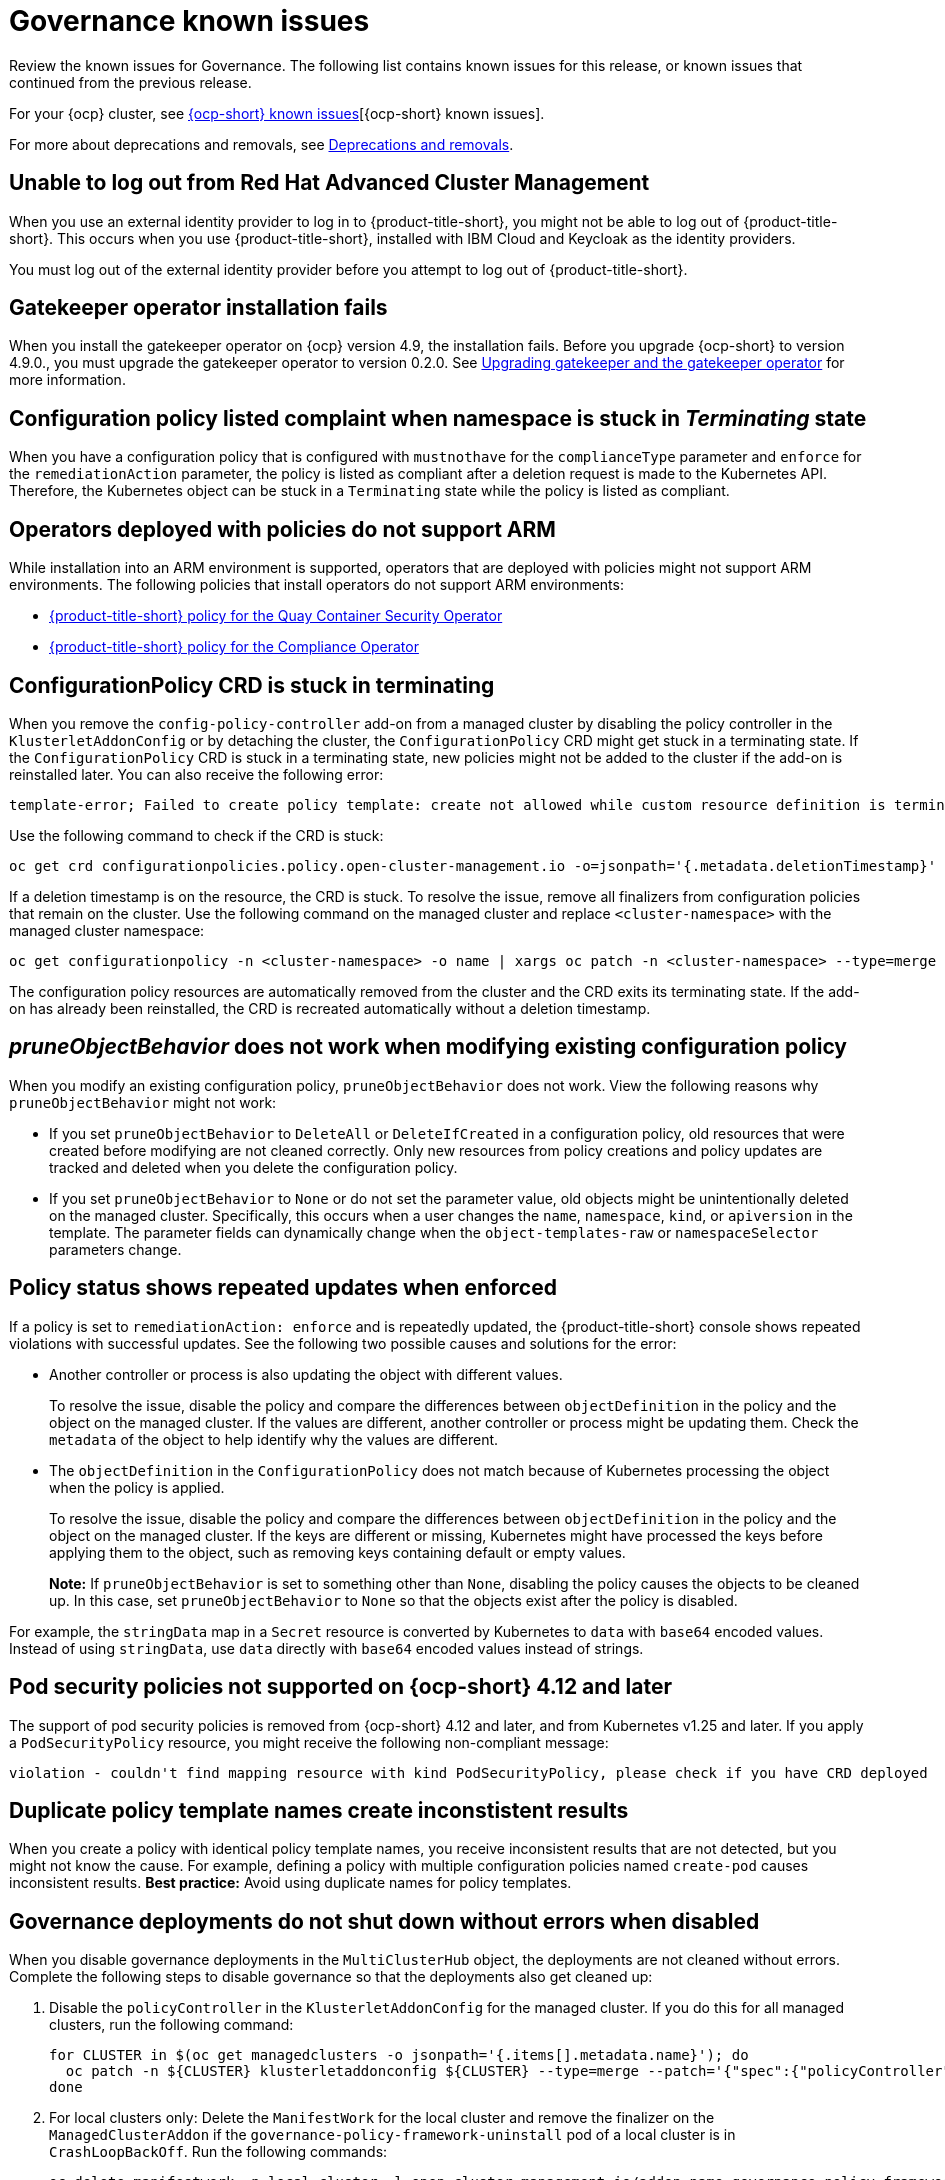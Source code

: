 [#known-issues-governance]
= Governance known issues

////
Please follow this format:

Title of known issue, be sure to match header and make title, header unique

Hidden comment: Release: #issue
Known issue process and when to write:

- Doesn't work the way it should
- Straightforward to describe
- Good to know before getting started
- Quick workaround, of any
- Applies to most, if not all, users
- Something that is likely to be fixed next release (never preannounce)
- Always comment with the issue number and version: //2.4:19417
- Link to customer BugZilla ONLY if it helps; don't link to internal BZs and GH issues.

Or consider a troubleshooting topic.
////

Review the known issues for Governance. The following list contains known issues for this release, or known issues that continued from the previous release. 

For your {ocp} cluster, see link:https://access.redhat.com/documentation/en-us/openshift_container_platform/4.12/html/release_notes/ocp-4-13-release-notes#ocp-4-13-known-issues[{ocp-short} known issues][{ocp-short} known issues]. 

For more about deprecations and removals, see xref:../release_notes/deprecate_remove.adoc#deprecations-removals[Deprecations and removals].

[#unable-to-log-out]
== Unable to log out from Red Hat Advanced Cluster Management

When you use an external identity provider to log in to {product-title-short}, you might not be able to log out of {product-title-short}. This occurs when you use {product-title-short}, installed with IBM Cloud and Keycloak as the identity providers.

You must log out of the external identity provider before you attempt to log out of {product-title-short}. 

[#gatekeeper-upgrade]
== Gatekeeper operator installation fails
//2.4:16673

When you install the gatekeeper operator on {ocp} version 4.9, the installation fails. Before you upgrade {ocp-short} to version 4.9.0., you must upgrade the gatekeeper operator to version 0.2.0. See link:../governance/create_gatekeeper.adoc#upgrading-gatekeeper-gatekeeper-operator[Upgrading gatekeeper and the gatekeeper operator] for more information.

[#config-policy-stuck]
== Configuration policy listed complaint when namespace is stuck in _Terminating_ state
//2.2:20715

When you have a configuration policy that is configured with `mustnothave` for the `complianceType` parameter and `enforce` for the `remediationAction` parameter, the policy is listed as compliant after a deletion request is made to the Kubernetes API. Therefore, the Kubernetes object can be stuck in a `Terminating` state while the policy is listed as compliant.

[#operators-deployed-with-policies]
== Operators deployed with policies do not support ARM

While installation into an ARM environment is supported, operators that are deployed with policies might not support ARM environments. The following policies that install operators do not support ARM environments:

* link:https://github.com/stolostron/policy-collection/blob/main/stable/SI-System-and-Information-Integrity/policy-imagemanifestvuln.yaml[{product-title-short} policy for the Quay Container Security Operator]
* link:https://github.com/stolostron/policy-collection/blob/main/stable/CA-Security-Assessment-and-Authorization/policy-compliance-operator-install.yaml[{product-title-short} policy for the Compliance Operator]

[#configurationpolicy-crd-terminating]
== ConfigurationPolicy CRD is stuck in terminating

When you remove the `config-policy-controller` add-on from a managed cluster by disabling the policy controller in the `KlusterletAddonConfig` or by detaching the cluster, the `ConfigurationPolicy` CRD might get stuck in a terminating state. If the `ConfigurationPolicy` CRD is stuck in a terminating state, new policies might not be added to the cluster if the add-on is reinstalled later. You can also receive the following error:

----
template-error; Failed to create policy template: create not allowed while custom resource definition is terminating
----

Use the following command to check if the CRD is stuck: 

----
oc get crd configurationpolicies.policy.open-cluster-management.io -o=jsonpath='{.metadata.deletionTimestamp}'
----

If a deletion timestamp is on the resource, the CRD is stuck. To resolve the issue, remove all finalizers from configuration policies that remain on the cluster. Use the following command on the managed cluster and replace `<cluster-namespace>` with the managed cluster namespace:

----
oc get configurationpolicy -n <cluster-namespace> -o name | xargs oc patch -n <cluster-namespace> --type=merge -p '{"metadata":{"finalizers": []}}'
----

The configuration policy resources are automatically removed from the cluster and the CRD exits its terminating state. If the add-on has already been reinstalled, the CRD is recreated automatically without a deletion timestamp.

[#pruneobjbeh-not-working-existing-config-policy]
== _pruneObjectBehavior_ does not work when modifying existing configuration policy
//2.6:25261
//2.7+2.8:5939

When you modify an existing configuration policy, `pruneObjectBehavior` does not work. View the following reasons why `pruneObjectBehavior` might not work:

- If you set `pruneObjectBehavior` to `DeleteAll` or `DeleteIfCreated` in a configuration policy, old resources that were created before modifying are not cleaned correctly. Only new resources from policy creations and policy updates are tracked and deleted when you delete the configuration policy.

- If you set `pruneObjectBehavior` to `None` or do not set the parameter value, old objects might be unintentionally deleted on the managed cluster. Specifically, this occurs when a user changes the `name`, `namespace`, `kind`, or `apiversion` in the template. The parameter fields can dynamically change when the `object-templates-raw` or `namespaceSelector` parameters change. 

[#policy-status-repeated-updates]
== Policy status shows repeated updates when enforced

If a policy is set to `remediationAction: enforce` and is repeatedly updated, the {product-title-short} console shows repeated violations with successful updates. See the following two possible causes and solutions for the error:

- Another controller or process is also updating the object with different values.
+
To resolve the issue, disable the policy and compare the differences between `objectDefinition` in the policy and the object on the managed cluster. If the values are different, another controller or process might be updating them. Check the `metadata` of the object to help identify why the values are different.

- The `objectDefinition` in the `ConfigurationPolicy` does not match because of Kubernetes processing the object when the policy is applied.
+
To resolve the issue, disable the policy and compare the differences between `objectDefinition` in the policy and the object on the managed cluster. If the keys are different or missing, Kubernetes might have processed the keys before applying them to the object, such as removing keys containing default or empty values.
+
*Note:* If `pruneObjectBehavior` is set to something other than `None`, disabling the policy causes the objects to be cleaned up. In this case, set `pruneObjectBehavior` to `None` so that the objects exist after the policy is disabled.

For example, the `stringData` map in a `Secret` resource is converted by Kubernetes to `data` with `base64` encoded values. Instead of using `stringData`, use `data` directly with `base64` encoded values instead of strings.

[#psp-not-supported-ocp]
== Pod security policies not supported on {ocp-short} 4.12 and later

The support of pod security policies is removed from {ocp-short} 4.12 and later, and from Kubernetes v1.25 and later. If you apply a `PodSecurityPolicy` resource, you might receive the following non-compliant message:

----
violation - couldn't find mapping resource with kind PodSecurityPolicy, please check if you have CRD deployed
----

[#duplicate-policy-template-name-in-the-same-policy]
== Duplicate policy template names create inconstistent results
//2.8:5754

When you create a policy with identical policy template names, you receive inconsistent results that are not detected, but you might not know the cause. For example, defining a policy with multiple configuration policies named `create-pod` causes inconsistent results. *Best practice:* Avoid using duplicate names for policy templates.

[#disabling-grc]
== Governance deployments do not shut down without errors when disabled

When you disable governance deployments in the `MultiClusterHub` object, the deployments are not cleaned without errors. Complete the following steps to disable governance so that the deployments also get cleaned up:

. Disable the `policyController` in the `KlusterletAddonConfig` for the managed cluster. If you do this for all managed clusters, run the following command:
+
[source,bash]
----
for CLUSTER in $(oc get managedclusters -o jsonpath='{.items[].metadata.name}'); do
  oc patch -n ${CLUSTER} klusterletaddonconfig ${CLUSTER} --type=merge --patch='{"spec":{"policyController":{"enabled":false}}}'
done
----

. For local clusters only: Delete the `ManifestWork` for the local cluster and remove the finalizer on the `ManagedClusterAddon` if the `governance-policy-framework-uninstall` pod of a local cluster is in `CrashLoopBackOff`. Run the following commands:
+
[source,bash]
----
oc delete manifestwork -n local-cluster -l open-cluster-management.io/addon-name=governance-policy-framework
oc patch managedclusteraddon -n local-cluster governance-policy-framework --type=merge --patch='{"metadata":{"finalizers":[]}}'
----

. Disable governance globally, if required, by setting the `grc` element in the `spec.overrides` section to `false` in the `MultiClusterHub` object. Run the following command:
+
[source,bash]
----
oc edit multiclusterhub <name> -n <namespace>
----

. For local clusters only: If there are any local cluster policies, you can delete the policies by running the following command:
+
[source,bash]
----
oc delete policies -n local-cluster --all
----

. To re-enable governance in the `KlusterletAddonConfig`, re-enable the `grc` element of the `spec.overrides` section in the `MultiClusterHub`. Run the following command:
+
[source,bash]
----
for CLUSTER in $(oc get managedclusters -o jsonpath='{.items[].metadata.name}'); do
  oc patch -n ${CLUSTER} klusterletaddonconfig ${CLUSTER} --type=merge --patch='{"spec":{"policyController":{"enabled":true}}}'
done
----

. If the deployments are unsuccessful, the `governance-policy-addon-controller` might have a stale lease. Delete the lease by using the following command:
+
[source,bash]
----
oc delete lease governance-policy-addon-controller-lock -n <namespace> 
----

[#templating-errors]
== Objects are deleted due to templating errors
//2.8:ACM-5855

When there are templating errors, such as incorrect syntax in a configuration policy, objects are deleted. Recreate your deleted object with the correct syntax. 


[#duplicate-ansible-jobs]
== Duplicate Ansible jobs are created for policy automations  
//2.7+2.8:ACM-5644

If you have a `PolicyAutomation` that is set to _Run once_ mode and disabled, an extra Ansible job is created. You can delete the extra Ansible job. Complete the following steps:

. Run the following command to view the Ansible job list:
+
[source,bash]
----
oc get ansiblejob -n {namespace}
----

. Delete the duplicate Ansible job by using the following command:
+
[source,bash]
----
oc delete ansiblejob {ansiblejob name} -n {namespace}
----
